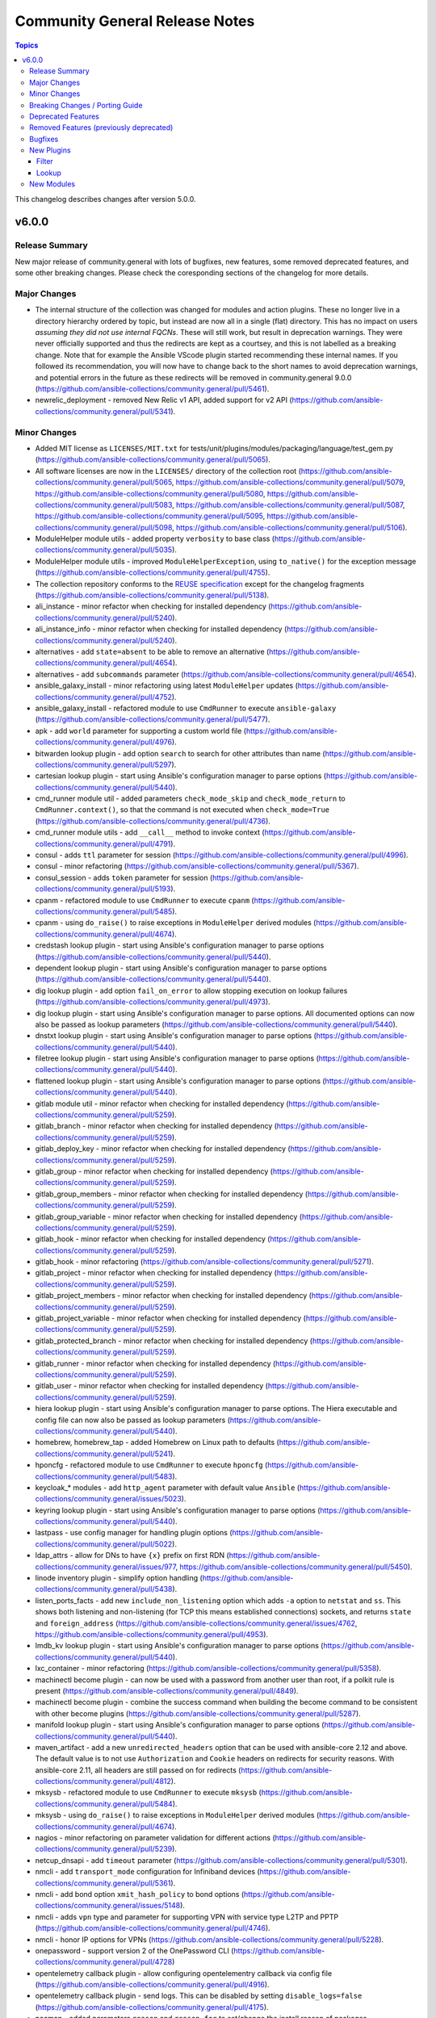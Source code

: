 ===============================
Community General Release Notes
===============================

.. contents:: Topics

This changelog describes changes after version 5.0.0.

v6.0.0
======

Release Summary
---------------

New major release of community.general with lots of bugfixes, new features, some removed deprecated features, and some other breaking changes. Please check the coresponding sections of the changelog for more details.

Major Changes
-------------

- The internal structure of the collection was changed for modules and action plugins. These no longer live in a directory hierarchy ordered by topic, but instead are now all in a single (flat) directory. This has no impact on users *assuming they did not use internal FQCNs*. These will still work, but result in deprecation warnings. They were never officially supported and thus the redirects are kept as a courtsey, and this is not labelled as a breaking change. Note that for example the Ansible VScode plugin started recommending these internal names. If you followed its recommendation, you will now have to change back to the short names to avoid deprecation warnings, and potential errors in the future as these redirects will be removed in community.general 9.0.0 (https://github.com/ansible-collections/community.general/pull/5461).
- newrelic_deployment - removed New Relic v1 API, added support for v2 API (https://github.com/ansible-collections/community.general/pull/5341).

Minor Changes
-------------

- Added MIT license as ``LICENSES/MIT.txt`` for tests/unit/plugins/modules/packaging/language/test_gem.py (https://github.com/ansible-collections/community.general/pull/5065).
- All software licenses are now in the ``LICENSES/`` directory of the collection root (https://github.com/ansible-collections/community.general/pull/5065, https://github.com/ansible-collections/community.general/pull/5079, https://github.com/ansible-collections/community.general/pull/5080, https://github.com/ansible-collections/community.general/pull/5083, https://github.com/ansible-collections/community.general/pull/5087, https://github.com/ansible-collections/community.general/pull/5095, https://github.com/ansible-collections/community.general/pull/5098, https://github.com/ansible-collections/community.general/pull/5106).
- ModuleHelper module utils - added property ``verbosity`` to base class (https://github.com/ansible-collections/community.general/pull/5035).
- ModuleHelper module utils - improved ``ModuleHelperException``, using ``to_native()`` for the exception message (https://github.com/ansible-collections/community.general/pull/4755).
- The collection repository conforms to the `REUSE specification <https://reuse.software/spec/>`__ except for the changelog fragments (https://github.com/ansible-collections/community.general/pull/5138).
- ali_instance - minor refactor when checking for installed dependency (https://github.com/ansible-collections/community.general/pull/5240).
- ali_instance_info - minor refactor when checking for installed dependency (https://github.com/ansible-collections/community.general/pull/5240).
- alternatives - add ``state=absent`` to be able to remove an alternative (https://github.com/ansible-collections/community.general/pull/4654).
- alternatives - add ``subcommands`` parameter (https://github.com/ansible-collections/community.general/pull/4654).
- ansible_galaxy_install - minor refactoring using latest ``ModuleHelper`` updates (https://github.com/ansible-collections/community.general/pull/4752).
- ansible_galaxy_install - refactored module to use ``CmdRunner`` to execute ``ansible-galaxy`` (https://github.com/ansible-collections/community.general/pull/5477).
- apk - add ``world`` parameter for supporting a custom world file (https://github.com/ansible-collections/community.general/pull/4976).
- bitwarden lookup plugin - add option ``search`` to search for other attributes than name (https://github.com/ansible-collections/community.general/pull/5297).
- cartesian lookup plugin - start using Ansible's configuration manager to parse options (https://github.com/ansible-collections/community.general/pull/5440).
- cmd_runner module util - added parameters ``check_mode_skip`` and ``check_mode_return`` to ``CmdRunner.context()``, so that the command is not executed when ``check_mode=True`` (https://github.com/ansible-collections/community.general/pull/4736).
- cmd_runner module utils - add ``__call__`` method to invoke context (https://github.com/ansible-collections/community.general/pull/4791).
- consul - adds ``ttl`` parameter for session  (https://github.com/ansible-collections/community.general/pull/4996).
- consul - minor refactoring (https://github.com/ansible-collections/community.general/pull/5367).
- consul_session - adds ``token`` parameter for session (https://github.com/ansible-collections/community.general/pull/5193).
- cpanm - refactored module to use ``CmdRunner`` to execute ``cpanm`` (https://github.com/ansible-collections/community.general/pull/5485).
- cpanm - using ``do_raise()`` to raise exceptions in ``ModuleHelper`` derived modules (https://github.com/ansible-collections/community.general/pull/4674).
- credstash lookup plugin - start using Ansible's configuration manager to parse options (https://github.com/ansible-collections/community.general/pull/5440).
- dependent lookup plugin - start using Ansible's configuration manager to parse options (https://github.com/ansible-collections/community.general/pull/5440).
- dig lookup plugin - add option ``fail_on_error`` to allow stopping execution on lookup failures (https://github.com/ansible-collections/community.general/pull/4973).
- dig lookup plugin - start using Ansible's configuration manager to parse options. All documented options can now also be passed as lookup parameters (https://github.com/ansible-collections/community.general/pull/5440).
- dnstxt lookup plugin - start using Ansible's configuration manager to parse options (https://github.com/ansible-collections/community.general/pull/5440).
- filetree lookup plugin - start using Ansible's configuration manager to parse options (https://github.com/ansible-collections/community.general/pull/5440).
- flattened lookup plugin - start using Ansible's configuration manager to parse options (https://github.com/ansible-collections/community.general/pull/5440).
- gitlab module util - minor refactor when checking for installed dependency (https://github.com/ansible-collections/community.general/pull/5259).
- gitlab_branch - minor refactor when checking for installed dependency (https://github.com/ansible-collections/community.general/pull/5259).
- gitlab_deploy_key - minor refactor when checking for installed dependency (https://github.com/ansible-collections/community.general/pull/5259).
- gitlab_group - minor refactor when checking for installed dependency (https://github.com/ansible-collections/community.general/pull/5259).
- gitlab_group_members - minor refactor when checking for installed dependency (https://github.com/ansible-collections/community.general/pull/5259).
- gitlab_group_variable - minor refactor when checking for installed dependency (https://github.com/ansible-collections/community.general/pull/5259).
- gitlab_hook - minor refactor when checking for installed dependency (https://github.com/ansible-collections/community.general/pull/5259).
- gitlab_hook - minor refactoring (https://github.com/ansible-collections/community.general/pull/5271).
- gitlab_project - minor refactor when checking for installed dependency (https://github.com/ansible-collections/community.general/pull/5259).
- gitlab_project_members - minor refactor when checking for installed dependency (https://github.com/ansible-collections/community.general/pull/5259).
- gitlab_project_variable - minor refactor when checking for installed dependency (https://github.com/ansible-collections/community.general/pull/5259).
- gitlab_protected_branch - minor refactor when checking for installed dependency (https://github.com/ansible-collections/community.general/pull/5259).
- gitlab_runner - minor refactor when checking for installed dependency (https://github.com/ansible-collections/community.general/pull/5259).
- gitlab_user - minor refactor when checking for installed dependency (https://github.com/ansible-collections/community.general/pull/5259).
- hiera lookup plugin - start using Ansible's configuration manager to parse options. The Hiera executable and config file can now also be passed as lookup parameters (https://github.com/ansible-collections/community.general/pull/5440).
- homebrew, homebrew_tap - added Homebrew on Linux path to defaults (https://github.com/ansible-collections/community.general/pull/5241).
- hponcfg - refactored module to use ``CmdRunner`` to execute ``hponcfg`` (https://github.com/ansible-collections/community.general/pull/5483).
- keycloak_* modules - add ``http_agent`` parameter with default value ``Ansible`` (https://github.com/ansible-collections/community.general/issues/5023).
- keyring lookup plugin - start using Ansible's configuration manager to parse options (https://github.com/ansible-collections/community.general/pull/5440).
- lastpass - use config manager for handling plugin options (https://github.com/ansible-collections/community.general/pull/5022).
- ldap_attrs - allow for DNs to have ``{x}`` prefix on first RDN (https://github.com/ansible-collections/community.general/issues/977, https://github.com/ansible-collections/community.general/pull/5450).
- linode inventory plugin - simplify option handling (https://github.com/ansible-collections/community.general/pull/5438).
- listen_ports_facts - add new ``include_non_listening`` option which adds ``-a`` option to ``netstat`` and ``ss``. This shows both listening and non-listening (for TCP this means established connections) sockets, and returns ``state`` and ``foreign_address`` (https://github.com/ansible-collections/community.general/issues/4762, https://github.com/ansible-collections/community.general/pull/4953).
- lmdb_kv lookup plugin - start using Ansible's configuration manager to parse options (https://github.com/ansible-collections/community.general/pull/5440).
- lxc_container - minor refactoring (https://github.com/ansible-collections/community.general/pull/5358).
- machinectl become plugin - can now be used with a password from another user than root, if a polkit rule is present (https://github.com/ansible-collections/community.general/pull/4849).
- machinectl become plugin - combine the success command when building the become command to be consistent with other become plugins (https://github.com/ansible-collections/community.general/pull/5287).
- manifold lookup plugin - start using Ansible's configuration manager to parse options (https://github.com/ansible-collections/community.general/pull/5440).
- maven_artifact - add a new ``unredirected_headers`` option that can be used with ansible-core 2.12 and above. The default value is to not use ``Authorization`` and ``Cookie`` headers on redirects for security reasons. With ansible-core 2.11, all headers are still passed on for redirects (https://github.com/ansible-collections/community.general/pull/4812).
- mksysb - refactored module to use ``CmdRunner`` to execute ``mksysb`` (https://github.com/ansible-collections/community.general/pull/5484).
- mksysb - using ``do_raise()`` to raise exceptions in ``ModuleHelper`` derived modules (https://github.com/ansible-collections/community.general/pull/4674).
- nagios - minor refactoring on parameter validation for different actions (https://github.com/ansible-collections/community.general/pull/5239).
- netcup_dnsapi - add ``timeout`` parameter (https://github.com/ansible-collections/community.general/pull/5301).
- nmcli - add ``transport_mode`` configuration for Infiniband devices (https://github.com/ansible-collections/community.general/pull/5361).
- nmcli - add bond option ``xmit_hash_policy`` to bond options (https://github.com/ansible-collections/community.general/issues/5148).
- nmcli - adds ``vpn`` type and parameter for supporting VPN with service type L2TP and PPTP (https://github.com/ansible-collections/community.general/pull/4746).
- nmcli - honor IP options for VPNs (https://github.com/ansible-collections/community.general/pull/5228).
- onepassword - support version 2 of the OnePassword CLI (https://github.com/ansible-collections/community.general/pull/4728)
- opentelemetry callback plugin - allow configuring opentelementry callback via config file (https://github.com/ansible-collections/community.general/pull/4916).
- opentelemetry callback plugin - send logs. This can be disabled by setting ``disable_logs=false`` (https://github.com/ansible-collections/community.general/pull/4175).
- pacman - added parameters ``reason`` and ``reason_for`` to set/change the install reason of packages (https://github.com/ansible-collections/community.general/pull/4956).
- passwordstore lookup plugin - allow options to be passed lookup options instead of being part of the term strings (https://github.com/ansible-collections/community.general/pull/5444).
- passwordstore lookup plugin - allow using alternative password managers by detecting wrapper scripts, allow explicit configuration of pass and gopass backends (https://github.com/ansible-collections/community.general/issues/4766).
- passwordstore lookup plugin - improve error messages to include stderr (https://github.com/ansible-collections/community.general/pull/5436)
- pipx - added state ``latest`` to the module (https://github.com/ansible-collections/community.general/pull/5105).
- pipx - changed implementation to use ``cmd_runner`` (https://github.com/ansible-collections/community.general/pull/5085).
- pipx - module fails faster when ``name`` is missing for states ``upgrade`` and ``reinstall`` (https://github.com/ansible-collections/community.general/pull/5100).
- pipx - using ``do_raise()`` to raise exceptions in ``ModuleHelper`` derived modules (https://github.com/ansible-collections/community.general/pull/4674).
- pipx module utils - created new module util ``pipx`` providing a ``cmd_runner`` specific for the ``pipx`` module (https://github.com/ansible-collections/community.general/pull/5085).
- portage - add knobs for Portage's ``--backtrack`` and ``--with-bdeps`` options (https://github.com/ansible-collections/community.general/pull/5349).
- portage - use Portage's python module instead of calling gentoolkit-provided program in shell (https://github.com/ansible-collections/community.general/pull/5349).
- proxmox inventory plugin - added new flag ``qemu_extended_statuses`` and new groups ``<group_prefix>prelaunch``, ``<group_prefix>paused``. They will be populated only when ``want_facts=true``, ``qemu_extended_statuses=true`` and only for ``QEMU`` machines (https://github.com/ansible-collections/community.general/pull/4723).
- proxmox inventory plugin - simplify option handling code (https://github.com/ansible-collections/community.general/pull/5437).
- proxmox module utils, the proxmox* modules - add ``api_task_ok`` helper to standardize API task status checks across all proxmox modules (https://github.com/ansible-collections/community.general/pull/5274).
- proxmox_kvm - allow ``agent`` argument to be a string (https://github.com/ansible-collections/community.general/pull/5107).
- proxmox_snap - add ``unbind`` param to support snapshotting containers with configured mountpoints (https://github.com/ansible-collections/community.general/pull/5274).
- puppet - adds ``confdir`` parameter to configure a custom confir location (https://github.com/ansible-collections/community.general/pull/4740).
- redfish - added new command GetVirtualMedia, VirtualMediaInsert and VirtualMediaEject to Systems category due to Redfish spec changes the virtualMedia resource location from Manager to System (https://github.com/ansible-collections/community.general/pull/5124).
- redfish_config - add ``SetSessionService`` to set default session timeout policy (https://github.com/ansible-collections/community.general/issues/5008).
- redfish_info - add ``GetManagerInventory`` to report list of Manager inventory information (https://github.com/ansible-collections/community.general/issues/4899).
- seport - added new argument ``local`` (https://github.com/ansible-collections/community.general/pull/5203)
- snap - using ``do_raise()`` to raise exceptions in ``ModuleHelper`` derived modules (https://github.com/ansible-collections/community.general/pull/4674).
- sudoers - will attempt to validate the proposed sudoers rule using visudo if available, optionally skipped, or required (https://github.com/ansible-collections/community.general/pull/4794, https://github.com/ansible-collections/community.general/issues/4745).
- terraform - adds capability to handle complex variable structures for ``variables`` parameter in the module. This must be enabled with the new ``complex_vars`` parameter (https://github.com/ansible-collections/community.general/pull/4797).
- terraform - run ``terraform init`` with ``-no-color`` not to mess up the stdout of the task (https://github.com/ansible-collections/community.general/pull/5147).
- wdc_redfish_command - add ``IndicatorLedOn`` and ``IndicatorLedOff`` commands for ``Chassis`` category (https://github.com/ansible-collections/community.general/pull/5059).
- wdc_redfish_command - add ``PowerModeLow`` and ``PowerModeNormal`` commands for ``Chassis`` category (https://github.com/ansible-collections/community.general/pull/5145).
- xfconf - add ``stdout``, ``stderr`` and ``cmd`` to the module results (https://github.com/ansible-collections/community.general/pull/5037).
- xfconf - changed implementation to use ``cmd_runner`` (https://github.com/ansible-collections/community.general/pull/4776).
- xfconf - use ``do_raise()`` instead of defining custom exception class (https://github.com/ansible-collections/community.general/pull/4975).
- xfconf - using ``do_raise()`` to raise exceptions in ``ModuleHelper`` derived modules (https://github.com/ansible-collections/community.general/pull/4674).
- xfconf module utils - created new module util ``xfconf`` providing a ``cmd_runner`` specific for ``xfconf`` modules (https://github.com/ansible-collections/community.general/pull/4776).
- xfconf_info - changed implementation to use ``cmd_runner`` (https://github.com/ansible-collections/community.general/pull/4776).
- xfconf_info - use ``do_raise()`` instead of defining custom exception class (https://github.com/ansible-collections/community.general/pull/4975).
- znode - possibility to use ZooKeeper ACL authentication (https://github.com/ansible-collections/community.general/pull/5306).

Breaking Changes / Porting Guide
--------------------------------

- newrelic_deployment - ``revision`` is required for v2 API (https://github.com/ansible-collections/community.general/pull/5341).
- scaleway_container_registry_info - no longer replace ``secret_environment_variables`` in the output by ``SENSITIVE_VALUE`` (https://github.com/ansible-collections/community.general/pull/5497).

Deprecated Features
-------------------

- ArgFormat module utils - deprecated along ``CmdMixin``, in favor of the ``cmd_runner_fmt`` module util (https://github.com/ansible-collections/community.general/pull/5370).
- CmdMixin module utils - deprecated in favor of the ``CmdRunner`` module util (https://github.com/ansible-collections/community.general/pull/5370).
- CmdModuleHelper module utils - deprecated in favor of the ``CmdRunner`` module util (https://github.com/ansible-collections/community.general/pull/5370).
- CmdStateModuleHelper module utils - deprecated in favor of the ``CmdRunner`` module util (https://github.com/ansible-collections/community.general/pull/5370).
- cmd_runner module utils - deprecated ``fmt`` in favour of ``cmd_runner_fmt`` as the parameter format object (https://github.com/ansible-collections/community.general/pull/4777).
- django_manage - support for Django releases older than 4.1 has been deprecated and will be removed in community.general 9.0.0 (https://github.com/ansible-collections/community.general/pull/5400).
- django_manage - support for the commands ``cleanup``, ``syncdb`` and ``validate`` that have been deprecated in Django long time ago will be removed in community.general 9.0.0 (https://github.com/ansible-collections/community.general/pull/5400).
- django_manage - the behavior of "creating the virtual environment when missing" is being deprecated and will be removed in community.general version 9.0.0 (https://github.com/ansible-collections/community.general/pull/5405).
- gconftool2 - deprecates ``state=get`` in favor of using the module ``gconftool2_info`` (https://github.com/ansible-collections/community.general/pull/4778).
- lxc_container - the module will no longer make any effort to support Python 2 (https://github.com/ansible-collections/community.general/pull/5304).
- newrelic_deployment - ``appname`` and ``environment`` are no longer valid options in the v2 API. They will be removed in community.general 7.0.0 (https://github.com/ansible-collections/community.general/pull/5341).
- proxmox - deprecated the current ``unprivileged`` default value, will be changed to ``true`` in community.general 7.0.0 (https://github.com/pull/5224).
- xfconf - deprecated parameter ``disable_facts``, as since version 4.0.0 it only allows value ``true`` (https://github.com/ansible-collections/community.general/pull/4520).

Removed Features (previously deprecated)
----------------------------------------

- bitbucket* modules - ``username`` is no longer an alias of ``workspace``, but of ``user`` (https://github.com/ansible-collections/community.general/pull/5326).
- gem - the default of the ``norc`` option changed from ``false`` to ``true`` (https://github.com/ansible-collections/community.general/pull/5326).
- gitlab_group_members - ``gitlab_group`` must now always contain the full path, and no longer just the name or path (https://github.com/ansible-collections/community.general/pull/5326).
- keycloak_authentication - the return value ``flow`` has been removed. Use ``end_state`` instead (https://github.com/ansible-collections/community.general/pull/5326).
- keycloak_group - the return value ``group`` has been removed. Use ``end_state`` instead (https://github.com/ansible-collections/community.general/pull/5326).
- lxd_container - the default of the ``ignore_volatile_options`` option changed from ``true`` to ``false`` (https://github.com/ansible-collections/community.general/pull/5326).
- mail callback plugin - the ``sender`` option is now required (https://github.com/ansible-collections/community.general/pull/5326).
- module_helper module utils - remove the ``VarDict`` attribute from ``ModuleHelper``. Import ``VarDict`` from ``ansible_collections.community.general.plugins.module_utils.mh.mixins.vars`` instead (https://github.com/ansible-collections/community.general/pull/5326).
- proxmox inventory plugin - the default of the ``want_proxmox_nodes_ansible_host`` option changed from ``true`` to ``false`` (https://github.com/ansible-collections/community.general/pull/5326).
- vmadm - the ``debug`` option has been removed. It was not used anyway (https://github.com/ansible-collections/community.general/pull/5326).

Bugfixes
--------

- Include ``PSF-license.txt`` file for ``plugins/module_utils/_mount.py``.
- Include ``simplified_bsd.txt`` license file for various module utils, the ``lxca_common`` docs fragment, and the ``utm_utils`` unit tests.
- alternatives - do not set the priority if the priority was not set by the user (https://github.com/ansible-collections/community.general/pull/4810).
- alternatives - only pass subcommands when they are specified as module arguments (https://github.com/ansible-collections/community.general/issues/4803, https://github.com/ansible-collections/community.general/issues/4804, https://github.com/ansible-collections/community.general/pull/4836).
- alternatives - when ``subcommands`` is specified, ``link`` must be given for every subcommand. This was already mentioned in the documentation, but not enforced by the code (https://github.com/ansible-collections/community.general/pull/4836).
- apache2_mod_proxy - avoid crash when reporting inability to parse balancer_member_page HTML caused by using an undefined variable in the error message (https://github.com/ansible-collections/community.general/pull/5111).
- archive - avoid crash when ``lzma`` is not present and ``format`` is not ``xz`` (https://github.com/ansible-collections/community.general/pull/5393).
- cmd_runner module utils - fix bug caused by using the ``command`` variable instead of ``self.command`` when looking for binary path (https://github.com/ansible-collections/community.general/pull/4903).
- consul - fixed bug introduced in PR 4590 (https://github.com/ansible-collections/community.general/issues/4680).
- credstash lookup plugin - pass plugin options to credstash for all terms, not just for the first (https://github.com/ansible-collections/community.general/pull/5440).
- dig lookup plugin - add option to return empty result without empty strings, and return empty list instead of ``NXDOMAIN`` (https://github.com/ansible-collections/community.general/pull/5439, https://github.com/ansible-collections/community.general/issues/5428).
- dig lookup plugin - fix evaluation of falsy values for boolean parameters ``fail_on_error`` and ``retry_servfail`` (https://github.com/ansible-collections/community.general/pull/5129).
- dnsimple_info - correctly report missing library as ``requests`` and not ``another_library`` (https://github.com/ansible-collections/community.general/pull/5111).
- dnstxt lookup plugin - add option to return empty result without empty strings, and return empty list instead of ``NXDOMAIN`` (https://github.com/ansible-collections/community.general/pull/5457, https://github.com/ansible-collections/community.general/issues/5428).
- dsv lookup plugin - do not ignore the ``tld`` parameter (https://github.com/ansible-collections/community.general/pull/4911).
- filesystem - handle ``fatresize --info`` output lines without ``:`` (https://github.com/ansible-collections/community.general/pull/4700).
- filesystem - improve error messages when output cannot be parsed by including newlines in escaped form (https://github.com/ansible-collections/community.general/pull/4700).
- funcd connection plugin - fix signature of ``exec_command`` (https://github.com/ansible-collections/community.general/pull/5111).
- ini_file - minor refactor fixing a python lint error (https://github.com/ansible-collections/community.general/pull/5307).
- iso_create - the module somtimes failed to add folders for Joliet and UDF formats (https://github.com/ansible-collections/community.general/issues/5275).
- keycloak_realm - fix default groups and roles (https://github.com/ansible-collections/community.general/issues/4241).
- keyring_info - fix the result from the keyring library never getting returned (https://github.com/ansible-collections/community.general/pull/4964).
- ldap_attrs - fix bug which caused a ``Bad search filter`` error. The error was occuring when the ldap attribute value contained special characters such as ``(`` or ``*`` (https://github.com/ansible-collections/community.general/issues/5434, https://github.com/ansible-collections/community.general/pull/5435).
- ldap_attrs - fix ordering issue by ignoring the ``{x}`` prefix on attribute values (https://github.com/ansible-collections/community.general/issues/977, https://github.com/ansible-collections/community.general/pull/5385).
- listen_ports_facts - removed leftover ``EnvironmentError`` . The ``else`` clause had a wrong indentation. The check is now handled in the ``split_pid_name`` function (https://github.com/ansible-collections/community.general/pull/5202).
- locale_gen - fix support for Ubuntu (https://github.com/ansible-collections/community.general/issues/5281).
- lxc_container - the module has been updated to support Python 3 (https://github.com/ansible-collections/community.general/pull/5304).
- lxd connection plugin - fix incorrect ``inventory_hostname`` in ``remote_addr``. This is needed for compatibility with ansible-core 2.13 (https://github.com/ansible-collections/community.general/issues/4886).
- manageiq_alert_profiles - avoid crash when reporting unknown profile caused by trying to return an undefined variable (https://github.com/ansible-collections/community.general/pull/5111).
- nmcli - avoid changed status for most cases with VPN connections (https://github.com/ansible-collections/community.general/pull/5126).
- nmcli - fix error caused by adding undefined module arguments for list options (https://github.com/ansible-collections/community.general/issues/4373, https://github.com/ansible-collections/community.general/pull/4813).
- nmcli - fix error when setting previously unset MAC address, ``gsm.apn`` or ``vpn.data``: current values were being normalized without checking if they might be ``None`` (https://github.com/ansible-collections/community.general/pull/5291).
- nmcli - fix int options idempotence (https://github.com/ansible-collections/community.general/issues/4998).
- nsupdate - compatibility with NS records (https://github.com/ansible-collections/community.general/pull/5112).
- nsupdate - fix silent failures when updating ``NS`` entries from Bind9 managed DNS zones (https://github.com/ansible-collections/community.general/issues/4657).
- opentelemetry callback plugin - support opentelemetry-api 1.13.0 that removed support for ``_time_ns`` (https://github.com/ansible-collections/community.general/pull/5342).
- osx_defaults - no longer expand ``~`` in ``value`` to the user's home directory, or expand environment variables (https://github.com/ansible-collections/community.general/issues/5234, https://github.com/ansible-collections/community.general/pull/5243).
- packet_ip_subnet - fix error reporting in case of invalid CIDR prefix lengths (https://github.com/ansible-collections/community.general/pull/5111).
- pacman - fixed name resolution of URL packages (https://github.com/ansible-collections/community.general/pull/4959).
- passwordstore lookup plugin - fix ``returnall`` for gopass (https://github.com/ansible-collections/community.general/pull/5027).
- passwordstore lookup plugin - fix password store path detection for gopass (https://github.com/ansible-collections/community.general/pull/4955).
- pfexec become plugin - remove superflous quotes preventing exe wrap from working as expected (https://github.com/ansible-collections/community.general/issues/3671, https://github.com/ansible-collections/community.general/pull/3889).
- pip_package_info - remove usage of global variable (https://github.com/ansible-collections/community.general/pull/5111).
- pkgng - fix case when ``pkg`` fails when trying to upgrade all packages (https://github.com/ansible-collections/community.general/issues/5363).
- proxmox - fix error handling when getting VM by name when ``state=absent`` (https://github.com/ansible-collections/community.general/pull/4945).
- proxmox inventory plugin - fix crash when ``enabled=1`` is used in agent config string (https://github.com/ansible-collections/community.general/pull/4910).
- proxmox inventory plugin - fixed extended status detection for qemu (https://github.com/ansible-collections/community.general/pull/4816).
- proxmox_kvm - fix ``agent`` parameter when boolean value is specified (https://github.com/ansible-collections/community.general/pull/5198).
- proxmox_kvm - fix error handling when getting VM by name when ``state=absent`` (https://github.com/ansible-collections/community.general/pull/4945).
- proxmox_kvm - fix exception when no ``agent`` argument is specified (https://github.com/ansible-collections/community.general/pull/5194).
- proxmox_kvm - fix wrong condition (https://github.com/ansible-collections/community.general/pull/5108).
- proxmox_kvm - replace new condition with proper condition to allow for using ``vmid`` on update (https://github.com/ansible-collections/community.general/pull/5206).
- rax_clb_nodes - fix code to be compatible with Python 3 (https://github.com/ansible-collections/community.general/pull/4933).
- redfish_command - fix the check if a virtual media is unmounted to just check for ``instered= false`` caused by Supermicro hardware that does not clear the ``ImageName`` (https://github.com/ansible-collections/community.general/pull/4839).
- redfish_command - the Supermicro Redfish implementation only supports the ``image_url`` parameter in the underlying API calls to ``VirtualMediaInsert`` and ``VirtualMediaEject``. Any values set (or the defaults) for ``write_protected`` or ``inserted`` will be ignored (https://github.com/ansible-collections/community.general/pull/4839).
- redfish_info - fix to ``GetChassisPower`` to correctly report power information when multiple chassis exist, but not all chassis report power information (https://github.com/ansible-collections/community.general/issues/4901).
- redfish_utils module utils - centralize payload checking when performing modification requests to a Redfish service (https://github.com/ansible-collections/community.general/issues/5210/).
- redhat_subscription - fix unsubscribing on RHEL 9 (https://github.com/ansible-collections/community.general/issues/4741).
- redhat_subscription - make module idempotent when ``pool_ids`` are used (https://github.com/ansible-collections/community.general/issues/5313).
- redis* modules - fix call to ``module.fail_json`` when failing because of missing Python libraries (https://github.com/ansible-collections/community.general/pull/4733).
- slack - fix incorrect channel prefix ``#`` caused by incomplete pattern detection by adding ``G0`` and ``GF`` as channel ID patterns (https://github.com/ansible-collections/community.general/pull/5019).
- slack - fix message update for channels which start with ``CP``. When ``message-id`` was passed it failed for channels which started with ``CP`` because the ``#`` symbol was added before the ``channel_id`` (https://github.com/ansible-collections/community.general/pull/5249).
- snap - allow values in the ``options`` parameter to contain whitespaces (https://github.com/ansible-collections/community.general/pull/5475).
- sudoers - ensure sudoers config files are created with the permissions requested by sudoers (0440) (https://github.com/ansible-collections/community.general/pull/4814).
- sudoers - fix incorrect handling of ``state: absent`` (https://github.com/ansible-collections/community.general/issues/4852).
- tss lookup plugin - adding support for updated Delinea library (https://github.com/DelineaXPM/python-tss-sdk/issues/9, https://github.com/ansible-collections/community.general/pull/5151).
- virtualbox inventory plugin - skip parsing values with keys that have both a value and nested data. Skip parsing values that are nested more than two keys deep (https://github.com/ansible-collections/community.general/issues/5332, https://github.com/ansible-collections/community.general/pull/5348).
- xcc_redfish_command - for compatibility due to Redfish spec changes the virtualMedia resource location changed from Manager to System (https://github.com/ansible-collections/community.general/pull/4682).
- xenserver_facts - fix broken ``AnsibleModule`` call that prevented the module from working at all (https://github.com/ansible-collections/community.general/pull/5383).
- xfconf - fix setting of boolean values (https://github.com/ansible-collections/community.general/issues/4999, https://github.com/ansible-collections/community.general/pull/5007).
- zfs - fix wrong quoting of properties (https://github.com/ansible-collections/community.general/issues/4707, https://github.com/ansible-collections/community.general/pull/4726).

New Plugins
-----------

Filter
~~~~~~

- counter - Counts hashable elements in a sequence

Lookup
~~~~~~

- bitwarden - Retrieve secrets from Bitwarden

New Modules
-----------

- gconftool2_info - Retrieve GConf configurations
- iso_customize - Add/remove/change files in ISO file
- keycloak_user_rolemapping - Allows administration of Keycloak user_rolemapping with the Keycloak API
- keyring - Set or delete a passphrase using the Operating System's native keyring
- keyring_info - Get a passphrase using the Operating System's native keyring
- manageiq_policies_info - Listing of resource policy_profiles in ManageIQ
- manageiq_tags_info - Retrieve resource tags in ManageIQ
- pipx_info - Rretrieves information about applications installed with pipx
- proxmox_disk - Management of a disk of a Qemu(KVM) VM in a Proxmox VE cluster.
- scaleway_compute_private_network - Scaleway compute - private network management
- scaleway_container - Scaleway Container management
- scaleway_container_info - Retrieve information on Scaleway Container
- scaleway_container_namespace - Scaleway Container namespace management
- scaleway_container_namespace_info - Retrieve information on Scaleway Container namespace
- scaleway_container_registry - Scaleway Container registry management module
- scaleway_container_registry_info - Scaleway Container registry info module
- scaleway_function - Scaleway Function management
- scaleway_function_info - Retrieve information on Scaleway Function
- scaleway_function_namespace - Scaleway Function namespace management
- scaleway_function_namespace_info - Retrieve information on Scaleway Function namespace
- wdc_redfish_command - Manages WDC UltraStar Data102 Out-Of-Band controllers using Redfish APIs
- wdc_redfish_info - Manages WDC UltraStar Data102 Out-Of-Band controllers using Redfish APIs
